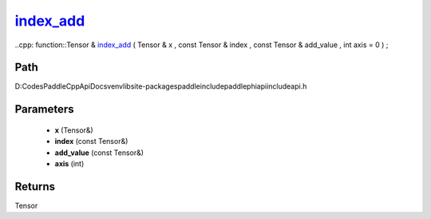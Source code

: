 .. _en_api_paddle_experimental_index_add_:

index_add_
-------------------------------

..cpp: function::Tensor & index_add_ ( Tensor & x , const Tensor & index , const Tensor & add_value , int axis = 0 ) ;


Path
:::::::::::::::::::::
D:\Codes\PaddleCppApiDocs\venv\lib\site-packages\paddle\include\paddle\phi\api\include\api.h

Parameters
:::::::::::::::::::::
	- **x** (Tensor&)
	- **index** (const Tensor&)
	- **add_value** (const Tensor&)
	- **axis** (int)

Returns
:::::::::::::::::::::
Tensor
